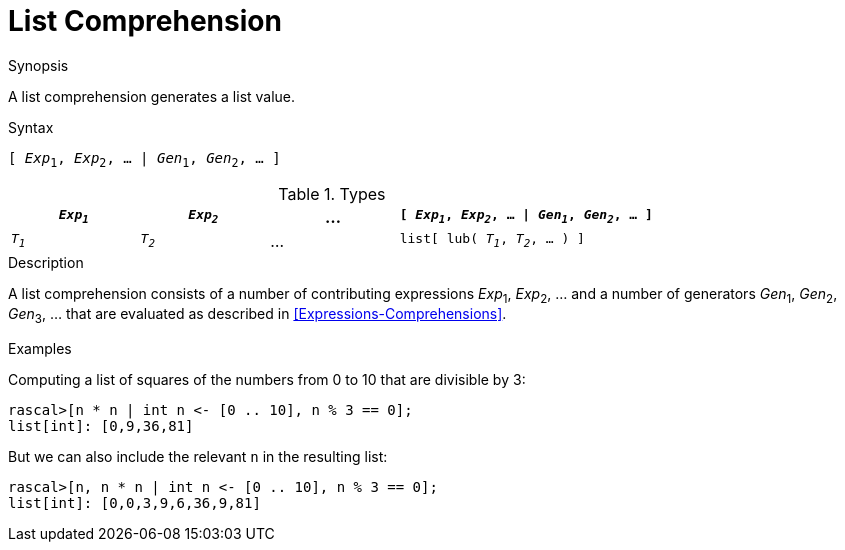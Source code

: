 
[[List-Comprehension]]
# List Comprehension
:concept: Expressions/Values/List/Comprehension

.Synopsis
A list comprehension generates a list value.

.Syntax
`[ _Exp_~1~, _Exp_~2~, ... | _Gen_~1~, _Gen_~2~, ... ]`

.Types

[cols="20,20,20,40"]
|====
| `_Exp~1~_` | `_Exp~2~_` | ... | `[ _Exp~1~_, _Exp~2~_, ... \| _Gen~1~_, _Gen~2~_, ... ]` 

| `_T~1~_`   | `_T~2~_`   | ... | `list[ lub( _T~1~_, _T~2~_, ... ) ]`                  
|====

.Function

.Description
A list comprehension consists of a number of contributing expressions _Exp_~1~, _Exp_~2~, ... and a number of
generators _Gen_~1~, _Gen_~2~, _Gen_~3~, ... that are evaluated as described in <<Expressions-Comprehensions>>.

.Examples
Computing a list of squares of the numbers from 0 to 10 that are divisible by 3:
[source,rascal-shell]
----
rascal>[n * n | int n <- [0 .. 10], n % 3 == 0];
list[int]: [0,9,36,81]
----
But we can also include the relevant `n` in the resulting list:
[source,rascal-shell]
----
rascal>[n, n * n | int n <- [0 .. 10], n % 3 == 0];
list[int]: [0,0,3,9,6,36,9,81]
----

.Benefits

.Pitfalls


:leveloffset: +1

:leveloffset: -1